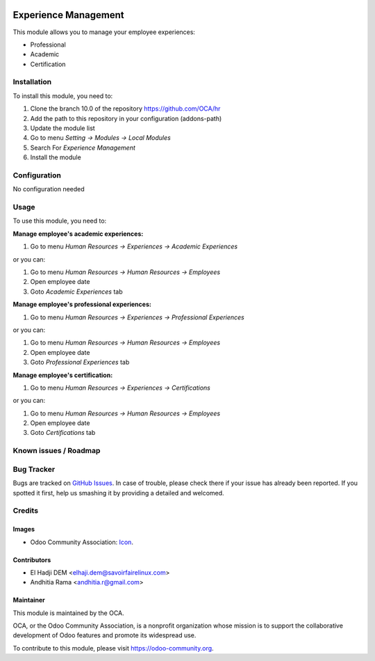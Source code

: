 .. image:: https://img.shields.io/badge/licence-AGPL--3-blue.svg
   :target: http://www.gnu.org/licenses/agpl-3.0-standalone.html
   :alt: License: AGPL-3

=====================
Experience Management
=====================

This module allows you to manage your employee experiences:

* Professional
* Academic
* Certification

Installation
============

To install this module, you need to:

1.  Clone the branch 10.0 of the repository https://github.com/OCA/hr
2.  Add the path to this repository in your configuration (addons-path)
3.  Update the module list
4.  Go to menu *Setting -> Modules -> Local Modules*
5.  Search For *Experience Management*
6.  Install the module

Configuration
=============

No configuration needed

Usage
=====

To use this module, you need to:

**Manage employee's academic experiences:**

1. Go to menu *Human Resources -> Experiences -> Academic Experiences*

or you can:

1. Go to menu *Human Resources -> Human Resources -> Employees*
2. Open employee date
3. Goto *Academic Experiences* tab


**Manage employee's professional experiences:**

1. Go to menu *Human Resources -> Experiences -> Professional Experiences*

or you can:

1. Go to menu *Human Resources -> Human Resources -> Employees*
2. Open employee date
3. Goto *Professional Experiences* tab

**Manage employee's certification:**

1. Go to menu *Human Resources -> Experiences -> Certifications*

or you can:

1. Go to menu *Human Resources -> Human Resources -> Employees*
2. Open employee date
3. Goto *Certifications* tab

.. image:: https://odoo-community.org/website/image/ir.attachment/5784_f2813bd/datas
   :alt: Try me on Runbot
   :target: https://runbot.odoo-community.org/runbot/116/10.0

Known issues / Roadmap
======================


Bug Tracker
===========

Bugs are tracked on `GitHub Issues
<https://github.com/OCA/hr/issues>`_. In case of trouble, please
check there if your issue has already been reported. If you spotted it first,
help us smashing it by providing a detailed and welcomed.

Credits
=======

Images
------

* Odoo Community Association: `Icon <https://github.com/OCA/maintainer-tools/blob/master/template/module/static/description/icon.svg>`_.

Contributors
------------

* El Hadji DEM <elhaji.dem@savoirfairelinux.com>
* Andhitia Rama <andhitia.r@gmail.com>

Maintainer
----------

.. image:: https://odoo-community.org/logo.png
   :alt: Odoo Community Association
   :target: https://odoo-community.org

This module is maintained by the OCA.

OCA, or the Odoo Community Association, is a nonprofit organization whose
mission is to support the collaborative development of Odoo features and
promote its widespread use.

To contribute to this module, please visit https://odoo-community.org.
